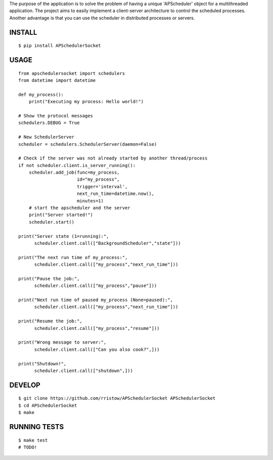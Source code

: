 The purpose of the application is to solve the problem of having a unique 'APScheduler' object for a multithreaded application. The project aims to easily implement a client-server architecture to control the scheduled processes. Another advantage is that you can use the scheduler in distributed processes or servers.

INSTALL
=======

::

    $ pip install APSchedulerSocket

USAGE
=====

::

    from apschedulersocket import schedulers
    from datetime import datetime

    def my_process():
        print("Executing my process: Hello world!")

    # Show the protocol messages
    schedulers.DEBUG = True

    # New SchedulerServer
    scheduler = schedulers.SchedulerServer(daemon=False)

    # Check if the server was not already started by another thread/process
    if not scheduler.client.is_server_running():
        scheduler.add_job(func=my_process,
                          id="my_process",
                          trigger='interval',
                          next_run_time=datetime.now(),
                          minutes=1)
        # start the apscheduler and the server
        print("Server started!")
        scheduler.start()

    print("Server state (1=running):",
          scheduler.client.call(["BackgroundScheduler","state"]))

    print("The next run time of my_process:",
          scheduler.client.call(["my_process","next_run_time"]))

    print("Pause the job:",
          scheduler.client.call(["my_process","pause"]))

    print("Next run time of paused my_process (None=paused):",
          scheduler.client.call(["my_process","next_run_time"]))

    print("Resume the job:",
          scheduler.client.call(["my_process","resume"]))

    print("Wrong message to server:",
          scheduler.client.call(["Can you also cook?",]))

    print("Shutdown!",
          scheduler.client.call(["shutdown",]))


DEVELOP
=======

::

    $ git clone https://github.com/rristow/APSchedulerSocket APSchedulerSocket
    $ cd APSchedulerSocket
    $ make

RUNNING TESTS
=============

::

    $ make test
    # TODO!
